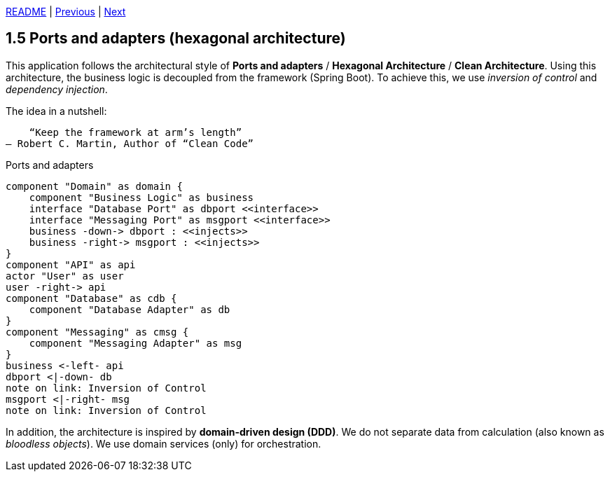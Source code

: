 xref:../../README.adoc#_features[README] | xref:1.4_Build_with_Gradle.adoc[Previous] | xref:1.6_Code_structure.adoc[Next]

== 1.5 Ports and adapters (hexagonal architecture)

This application follows the architectural style of *Ports and adapters* / *Hexagonal Architecture* / *Clean Architecture*. Using this architecture, the business logic is decoupled from the framework (Spring Boot). To achieve this, we use _inversion of control_ and _dependency injection_.

The idea in a nutshell:

    “Keep the framework at arm’s length”
– Robert C. Martin, Author of “Clean Code”

.Ports and adapters
[plantuml]
....
component "Domain" as domain {
    component "Business Logic" as business
    interface "Database Port" as dbport <<interface>>
    interface "Messaging Port" as msgport <<interface>>
    business -down-> dbport : <<injects>>
    business -right-> msgport : <<injects>>
}
component "API" as api
actor "User" as user
user -right-> api
component "Database" as cdb {
    component "Database Adapter" as db
}
component "Messaging" as cmsg {
    component "Messaging Adapter" as msg
}
business <-left- api
dbport <|-down- db
note on link: Inversion of Control
msgport <|-right- msg
note on link: Inversion of Control
....

In addition, the architecture is inspired by *domain-driven design (DDD)*. We do not separate data from calculation (also known as _bloodless objects_). We use domain services (only) for orchestration.